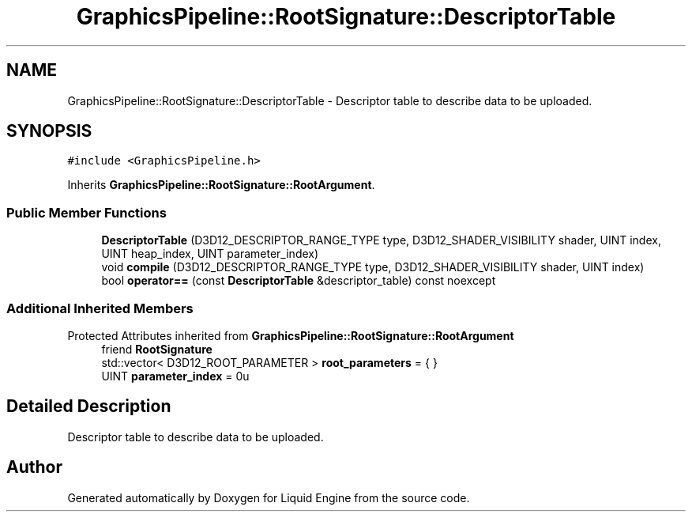 .TH "GraphicsPipeline::RootSignature::DescriptorTable" 3 "Thu Feb 8 2024" "Liquid Engine" \" -*- nroff -*-
.ad l
.nh
.SH NAME
GraphicsPipeline::RootSignature::DescriptorTable \- Descriptor table to describe data to be uploaded\&.  

.SH SYNOPSIS
.br
.PP
.PP
\fC#include <GraphicsPipeline\&.h>\fP
.PP
Inherits \fBGraphicsPipeline::RootSignature::RootArgument\fP\&.
.SS "Public Member Functions"

.in +1c
.ti -1c
.RI "\fBDescriptorTable\fP (D3D12_DESCRIPTOR_RANGE_TYPE type, D3D12_SHADER_VISIBILITY shader, UINT index, UINT heap_index, UINT parameter_index)"
.br
.ti -1c
.RI "void \fBcompile\fP (D3D12_DESCRIPTOR_RANGE_TYPE type, D3D12_SHADER_VISIBILITY shader, UINT index)"
.br
.ti -1c
.RI "bool \fBoperator==\fP (const \fBDescriptorTable\fP &descriptor_table) const noexcept"
.br
.in -1c
.SS "Additional Inherited Members"


Protected Attributes inherited from \fBGraphicsPipeline::RootSignature::RootArgument\fP
.in +1c
.ti -1c
.RI "friend \fBRootSignature\fP"
.br
.ti -1c
.RI "std::vector< D3D12_ROOT_PARAMETER > \fBroot_parameters\fP = { }"
.br
.ti -1c
.RI "UINT \fBparameter_index\fP = 0u"
.br
.in -1c
.SH "Detailed Description"
.PP 
Descriptor table to describe data to be uploaded\&. 

.SH "Author"
.PP 
Generated automatically by Doxygen for Liquid Engine from the source code\&.

